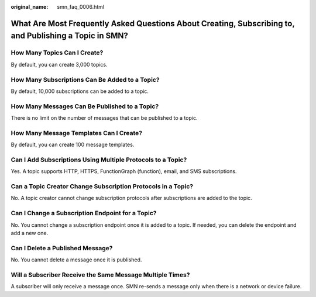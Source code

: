 :original_name: smn_faq_0006.html

.. _smn_faq_0006:

What Are Most Frequently Asked Questions About Creating, Subscribing to, and Publishing a Topic in SMN?
=======================================================================================================

How Many Topics Can I Create?
-----------------------------

By default, you can create 3,000 topics.

How Many Subscriptions Can Be Added to a Topic?
-----------------------------------------------

By default, 10,000 subscriptions can be added to a topic.

How Many Messages Can Be Published to a Topic?
----------------------------------------------

There is no limit on the number of messages that can be published to a topic.

How Many Message Templates Can I Create?
----------------------------------------

By default, you can create 100 message templates.

Can I Add Subscriptions Using Multiple Protocols to a Topic?
------------------------------------------------------------

Yes. A topic supports HTTP, HTTPS, FunctionGraph (function), email, and SMS subscriptions.

Can a Topic Creator Change Subscription Protocols in a Topic?
-------------------------------------------------------------

No. A topic creator cannot change subscription protocols after subscriptions are added to the topic.

Can I Change a Subscription Endpoint for a Topic?
-------------------------------------------------

No. You cannot change a subscription endpoint once it is added to a topic. If needed, you can delete the endpoint and add a new one.

Can I Delete a Published Message?
---------------------------------

No. You cannot delete a message once it is published.

Will a Subscriber Receive the Same Message Multiple Times?
----------------------------------------------------------

A subscriber will only receive a message once. SMN re-sends a message only when there is a network or device failure.
